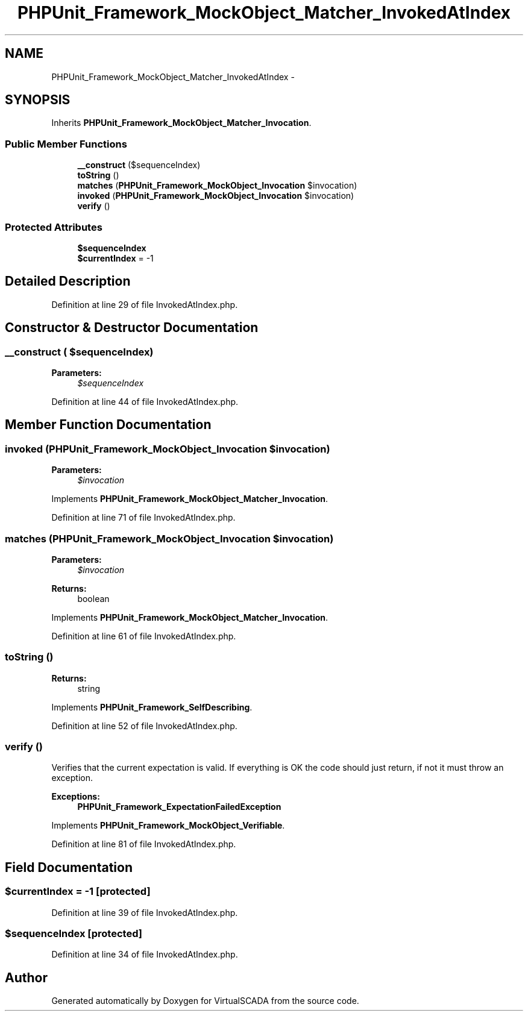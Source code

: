 .TH "PHPUnit_Framework_MockObject_Matcher_InvokedAtIndex" 3 "Tue Apr 14 2015" "Version 1.0" "VirtualSCADA" \" -*- nroff -*-
.ad l
.nh
.SH NAME
PHPUnit_Framework_MockObject_Matcher_InvokedAtIndex \- 
.SH SYNOPSIS
.br
.PP
.PP
Inherits \fBPHPUnit_Framework_MockObject_Matcher_Invocation\fP\&.
.SS "Public Member Functions"

.in +1c
.ti -1c
.RI "\fB__construct\fP ($sequenceIndex)"
.br
.ti -1c
.RI "\fBtoString\fP ()"
.br
.ti -1c
.RI "\fBmatches\fP (\fBPHPUnit_Framework_MockObject_Invocation\fP $invocation)"
.br
.ti -1c
.RI "\fBinvoked\fP (\fBPHPUnit_Framework_MockObject_Invocation\fP $invocation)"
.br
.ti -1c
.RI "\fBverify\fP ()"
.br
.in -1c
.SS "Protected Attributes"

.in +1c
.ti -1c
.RI "\fB$sequenceIndex\fP"
.br
.ti -1c
.RI "\fB$currentIndex\fP = -1"
.br
.in -1c
.SH "Detailed Description"
.PP 
Definition at line 29 of file InvokedAtIndex\&.php\&.
.SH "Constructor & Destructor Documentation"
.PP 
.SS "__construct ( $sequenceIndex)"

.PP
\fBParameters:\fP
.RS 4
\fI$sequenceIndex\fP 
.RE
.PP

.PP
Definition at line 44 of file InvokedAtIndex\&.php\&.
.SH "Member Function Documentation"
.PP 
.SS "invoked (\fBPHPUnit_Framework_MockObject_Invocation\fP $invocation)"

.PP
\fBParameters:\fP
.RS 4
\fI$invocation\fP 
.RE
.PP

.PP
Implements \fBPHPUnit_Framework_MockObject_Matcher_Invocation\fP\&.
.PP
Definition at line 71 of file InvokedAtIndex\&.php\&.
.SS "matches (\fBPHPUnit_Framework_MockObject_Invocation\fP $invocation)"

.PP
\fBParameters:\fP
.RS 4
\fI$invocation\fP 
.RE
.PP
\fBReturns:\fP
.RS 4
boolean 
.RE
.PP

.PP
Implements \fBPHPUnit_Framework_MockObject_Matcher_Invocation\fP\&.
.PP
Definition at line 61 of file InvokedAtIndex\&.php\&.
.SS "toString ()"

.PP
\fBReturns:\fP
.RS 4
string 
.RE
.PP

.PP
Implements \fBPHPUnit_Framework_SelfDescribing\fP\&.
.PP
Definition at line 52 of file InvokedAtIndex\&.php\&.
.SS "verify ()"
Verifies that the current expectation is valid\&. If everything is OK the code should just return, if not it must throw an exception\&.
.PP
\fBExceptions:\fP
.RS 4
\fI\fBPHPUnit_Framework_ExpectationFailedException\fP\fP 
.RE
.PP

.PP
Implements \fBPHPUnit_Framework_MockObject_Verifiable\fP\&.
.PP
Definition at line 81 of file InvokedAtIndex\&.php\&.
.SH "Field Documentation"
.PP 
.SS "$currentIndex = -1\fC [protected]\fP"

.PP
Definition at line 39 of file InvokedAtIndex\&.php\&.
.SS "$sequenceIndex\fC [protected]\fP"

.PP
Definition at line 34 of file InvokedAtIndex\&.php\&.

.SH "Author"
.PP 
Generated automatically by Doxygen for VirtualSCADA from the source code\&.
